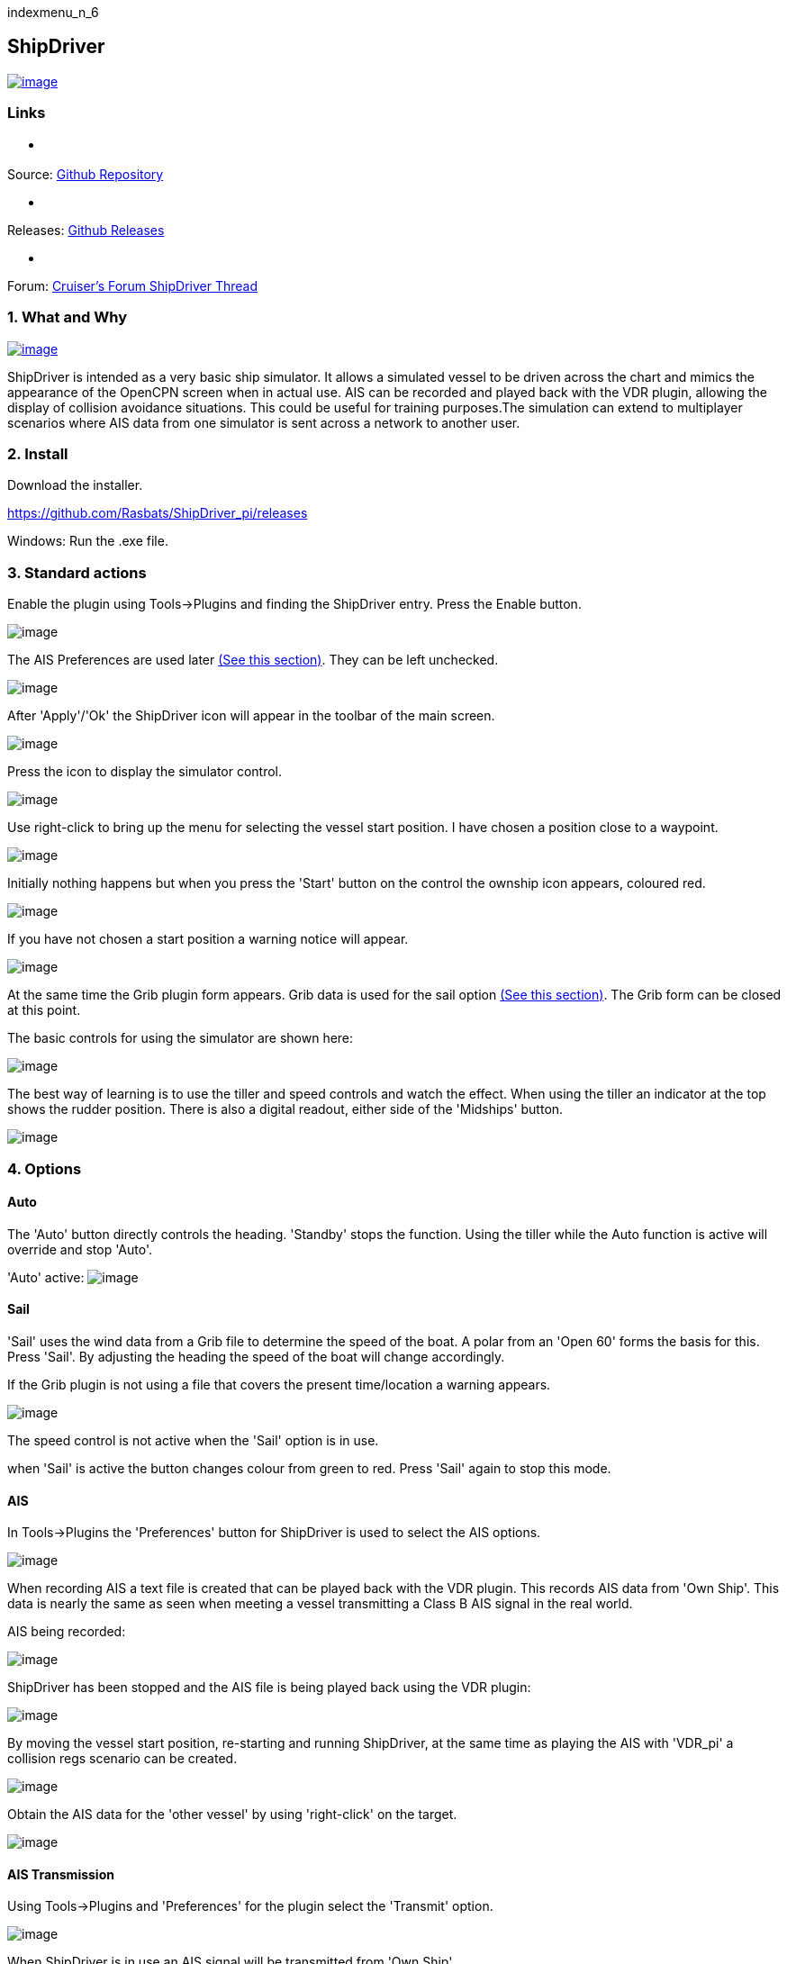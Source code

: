 indexmenu_n_6

== ShipDriver

https://opencpn.org/wiki/dokuwiki/lib/exe/detail.php?id=opencpn:manual:plugins:shipdriver&media=opencpn:manual:plugins:shipdriver:sd0.png[image:../../../manual/plugins/shipdriver/sd0.png[image]]

=== Links

* {blank}

Source: https://github.com/Rasbats/shipdriver_pi[Github Repository]

* {blank}

Releases: https://github.com/Rasbats/shipdriver_pi/releases[Github
Releases]

* {blank}

Forum:
http://www.cruisersforum.com/forums/f134/shipdriver-another-beta-194030.html[Cruiser's
Forum ShipDriver Thread]

=== 1. What and Why

https://opencpn.org/wiki/dokuwiki/lib/exe/detail.php?id=opencpn:developer_manual:plugins:beta_plugins:shipdriver&media=opencpn:manual:plugins:shipdriver:sd10.png[image:../../../manual/plugins/shipdriver/sd10.png[image]]

ShipDriver is intended as a very basic ship simulator. It allows a
simulated vessel to be driven across the chart and mimics the appearance
of the OpenCPN screen when in actual use. AIS can be recorded and played
back with the VDR plugin, allowing the display of collision avoidance
situations. This could be useful for training purposes.The simulation
can extend to multiplayer scenarios where AIS data from one simulator is
sent across a network to another user.

=== 2. Install

Download the installer.

https://github.com/Rasbats/ShipDriver_pi/releases

Windows: Run the .exe file.

=== 3. Standard actions

Enable the plugin using Tools→Plugins and finding the ShipDriver entry.
Press the Enable button.

image:../../../manual/plugins/shipdriver/sd1.png[image]

The AIS Preferences are used later link:shipdriver.html#ais[(See this
section)]. They can be left unchecked.

image:../../../manual/plugins/shipdriver/sd2.png[image]

After 'Apply'/'Ok' the ShipDriver icon will appear in the toolbar of the
main screen.

image:../../../manual/plugins/shipdriver/sd3.png[image]

Press the icon to display the simulator control.

image:../../../manual/plugins/shipdriver/sd5.png[image]

Use right-click to bring up the menu for selecting the vessel start
position. I have chosen a position close to a waypoint.

image:../../../manual/plugins/shipdriver/sd4.png[image]

Initially nothing happens but when you press the 'Start' button on the
control the ownship icon appears, coloured red.

image:../../../manual/plugins/shipdriver/sd8.png[image]

If you have not chosen a start position a warning notice will appear.

image:../../../manual/plugins/shipdriver/sd7.png[image]

At the same time the Grib plugin form appears. Grib data is used for the
sail option link:shipdriver.html#sail[(See this section)]. The Grib form
can be closed at this point.

The basic controls for using the simulator are shown here:

image:../../../manual/plugins/shipdriver/sd8.1.png[image]

The best way of learning is to use the tiller and speed controls and
watch the effect. When using the tiller an indicator at the top shows
the rudder position. There is also a digital readout, either side of the
'Midships' button.

image:../../../manual/plugins/shipdriver/sd11.png[image]

=== 4. Options

==== Auto

The 'Auto' button directly controls the heading. 'Standby' stops the
function. Using the tiller while the Auto function is active will
override and stop 'Auto'.

'Auto' active: image:../../../manual/plugins/shipdriver/sd14.png[image]

==== Sail

'Sail' uses the wind data from a Grib file to determine the speed of the
boat. A polar from an 'Open 60' forms the basis for this. Press 'Sail'.
By adjusting the heading the speed of the boat will change accordingly.

If the Grib plugin is not using a file that covers the present
time/location a warning appears.

image:../../../manual/plugins/shipdriver/sd17.png[image]

The speed control is not active when the 'Sail' option is in use.

when 'Sail' is active the button changes colour from green to red. Press
'Sail' again to stop this mode.

==== AIS

In Tools→Plugins the 'Preferences' button for ShipDriver is used to
select the AIS options.

image:../../../manual/plugins/shipdriver/sd18.png[image]

When recording AIS a text file is created that can be played back with
the VDR plugin. This records AIS data from 'Own Ship'. This data is
nearly the same as seen when meeting a vessel transmitting a Class B AIS
signal in the real world.

AIS being recorded:

image:../../../manual/plugins/shipdriver/sd19.png[image]

ShipDriver has been stopped and the AIS file is being played back using
the VDR plugin:

image:../../../manual/plugins/shipdriver/sd20.png[image]

By moving the vessel start position, re-starting and running ShipDriver,
at the same time as playing the AIS with 'VDR_pi' a collision regs
scenario can be created.

image:../../../manual/plugins/shipdriver/sd21.png[image]

Obtain the AIS data for the 'other vessel' by using 'right-click' on the
target.

image:../../../manual/plugins/shipdriver/sd22.png[image]

==== AIS Transmission

Using Tools→Plugins and 'Preferences' for the plugin select the
'Transmit' option.

image:../../../manual/plugins/shipdriver/sd23.png[image]

When ShipDriver is in use an AIS signal will be transmitted from 'Own
Ship'.

image:../../../manual/plugins/shipdriver/sd24.png[image]

This has limited use when OpenCPN is used on a single computer. However,
on a network it is possible to transmit the data to another computer
running ShipDriver allowing two users to simulate collision avoidance
situations.

=== 5. FAQ
